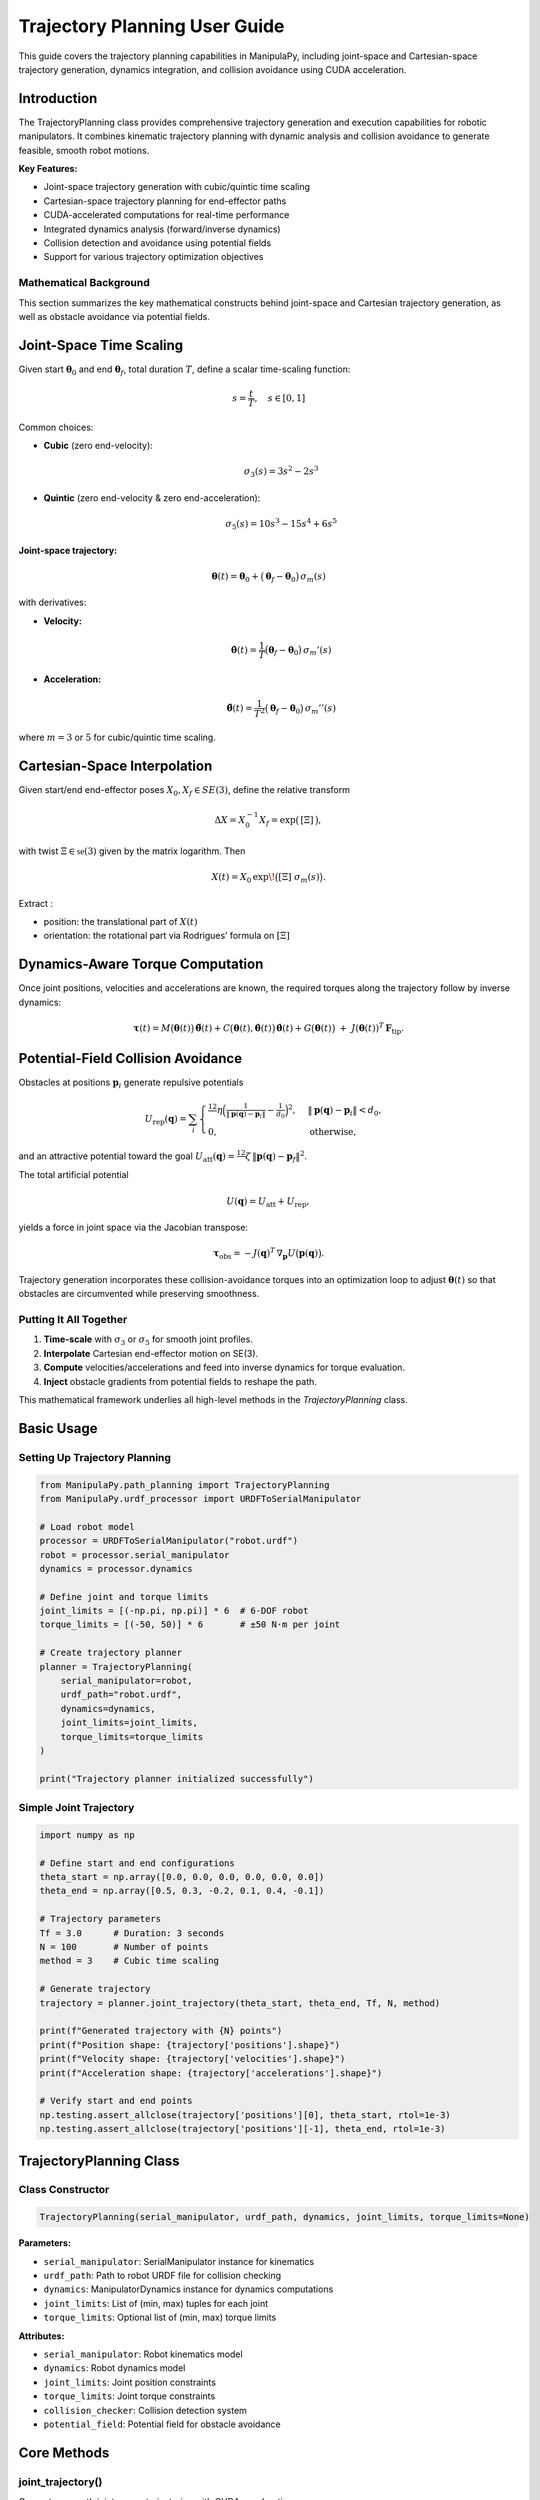 Trajectory Planning User Guide
===============================

This guide covers the trajectory planning capabilities in ManipulaPy, including joint-space and Cartesian-space trajectory generation, dynamics integration, and collision avoidance using CUDA acceleration.

Introduction
----------------

The TrajectoryPlanning class provides comprehensive trajectory generation and execution capabilities for robotic manipulators. It combines kinematic trajectory planning with dynamic analysis and collision avoidance to generate feasible, smooth robot motions.

**Key Features:**

- Joint-space trajectory generation with cubic/quintic time scaling
- Cartesian-space trajectory planning for end-effector paths
- CUDA-accelerated computations for real-time performance
- Integrated dynamics analysis (forward/inverse dynamics)
- Collision detection and avoidance using potential fields
- Support for various trajectory optimization objectives

Mathematical Background
~~~~~~~~~~~~~~~~~~~~~~~~~~

This section summarizes the key mathematical constructs behind joint-space and Cartesian trajectory generation, as well as obstacle avoidance via potential fields.

Joint-Space Time Scaling
-------------------------

Given start :math:`\boldsymbol\theta_{0}` and end :math:`\boldsymbol\theta_{f}`, total duration :math:`T`, define a scalar time-scaling function:

.. math::
   s = \frac{t}{T}, \quad s \in [0,1]

Common choices:

- **Cubic** (zero end-velocity):

  .. math::
     \sigma_{3}(s) = 3s^{2} - 2s^{3}

- **Quintic** (zero end-velocity & zero end-acceleration):

  .. math::
     \sigma_{5}(s) = 10s^{3} - 15s^{4} + 6s^{5}

**Joint-space trajectory:**

.. math::
   \boldsymbol\theta(t) = \boldsymbol\theta_{0} + \bigl(\boldsymbol\theta_{f} - \boldsymbol\theta_{0}\bigr)\,\sigma_{m}(s)

with derivatives:

- **Velocity:**

  .. math::
     \dot{\boldsymbol\theta}(t) = \frac{1}{T}\bigl(\boldsymbol\theta_{f}-\boldsymbol\theta_{0}\bigr)\,\sigma_{m}'(s)

- **Acceleration:**

  .. math::
     \ddot{\boldsymbol\theta}(t) = \frac{1}{T^{2}}\bigl(\boldsymbol\theta_{f}-\boldsymbol\theta_{0}\bigr)\,\sigma_{m}''(s)

where :math:`m=3` or :math:`5` for cubic/quintic time scaling.


Cartesian-Space Interpolation
--------------------------------

Given start/end end-effector poses :math:`X_{0},X_{f}\in SE(3)`, define the relative transform

.. math::

   \Delta X = X_{0}^{-1}X_{f}
   = \exp\bigl(\,[\Xi]\,\bigr),

with twist :math:`\Xi\in\mathfrak{se}(3)` given by the matrix logarithm.  Then

.. math::

   X(t)
     = X_{0}\,\exp\!\bigl([\Xi]\;\sigma_{m}(s)\bigr).

Extract :

- position:  the translational part of :math:`X(t)`  
- orientation:  the rotational part via Rodrigues’ formula on :math:`[\Xi]`  

Dynamics-Aware Torque Computation
---------------------------------

Once joint positions, velocities and accelerations are known, the required torques along the trajectory follow by inverse dynamics:

.. math::

   \boldsymbol\tau(t)
     = M\bigl(\boldsymbol\theta(t)\bigr)\,\ddot{\boldsymbol\theta}(t)
       + C\bigl(\boldsymbol\theta(t),\dot{\boldsymbol\theta}(t)\bigr)\,\dot{\boldsymbol\theta}(t)
       + G\bigl(\boldsymbol\theta(t)\bigr)
       \;+\; J(\boldsymbol\theta(t))^{T}\,\mathbf F_{\mathrm{tip}}.

Potential-Field Collision Avoidance
-----------------------------------

Obstacles at positions :math:`\mathbf p_{i}` generate repulsive potentials

.. math::

   U_{\mathrm{rep}}(\mathbf q)
     = \sum_{i}
       \begin{cases}
         \tfrac12\,\eta\Bigl(\tfrac{1}{\lVert \mathbf p(\mathbf q)-\mathbf p_{i}\rVert}
         - \tfrac{1}{d_{0}}\Bigr)^{2},
         & \lVert \mathbf p(\mathbf q)-\mathbf p_{i}\rVert < d_{0},\\
         0, & \text{otherwise},
       \end{cases}

and an attractive potential toward the goal :math:`U_{\mathrm{att}}(\mathbf q)
=\tfrac12\,\zeta\,\lVert \mathbf p(\mathbf q)-\mathbf p_{f}\rVert^{2}`.

The total artificial potential

.. math::

   U(\mathbf q) = U_{\mathrm{att}} + U_{\mathrm{rep}},

yields a force in joint space via the Jacobian transpose:

.. math::

   \boldsymbol\tau_{\mathrm{obs}}
     = -J(\mathbf q)^{T}\,\nabla_{\mathbf p}U\bigl(\mathbf p(\mathbf q)\bigr).

Trajectory generation incorporates these collision-avoidance torques into an optimization loop to adjust :math:`\boldsymbol\theta(t)` so that obstacles are circumvented while preserving smoothness.

Putting It All Together
~~~~~~~~~~~~~~~~~~~~~~~

1. **Time-scale** with :math:`\sigma_{3}` or :math:`\sigma_{5}` for smooth joint profiles.  

2. **Interpolate** Cartesian end-effector motion on SE(3).  

3. **Compute** velocities/accelerations and feed into inverse dynamics for torque evaluation.  

4. **Inject** obstacle gradients from potential fields to reshape the path.  

This mathematical framework underlies all high-level methods in the `TrajectoryPlanning` class.



Basic Usage
---------------

Setting Up Trajectory Planning
~~~~~~~~~~~~~~~~~~~~~~~~~~~~~~~~

.. code-block:: python

   from ManipulaPy.path_planning import TrajectoryPlanning
   from ManipulaPy.urdf_processor import URDFToSerialManipulator
   
   # Load robot model
   processor = URDFToSerialManipulator("robot.urdf")
   robot = processor.serial_manipulator
   dynamics = processor.dynamics
   
   # Define joint and torque limits
   joint_limits = [(-np.pi, np.pi)] * 6  # 6-DOF robot
   torque_limits = [(-50, 50)] * 6       # ±50 N⋅m per joint
   
   # Create trajectory planner
   planner = TrajectoryPlanning(
       serial_manipulator=robot,
       urdf_path="robot.urdf",
       dynamics=dynamics,
       joint_limits=joint_limits,
       torque_limits=torque_limits
   )
   
   print("Trajectory planner initialized successfully")

Simple Joint Trajectory
~~~~~~~~~~~~~~~~~~~~~~~~~~

.. code-block:: python

   import numpy as np
   
   # Define start and end configurations
   theta_start = np.array([0.0, 0.0, 0.0, 0.0, 0.0, 0.0])
   theta_end = np.array([0.5, 0.3, -0.2, 0.1, 0.4, -0.1])
   
   # Trajectory parameters
   Tf = 3.0      # Duration: 3 seconds
   N = 100       # Number of points
   method = 3    # Cubic time scaling
   
   # Generate trajectory
   trajectory = planner.joint_trajectory(theta_start, theta_end, Tf, N, method)
   
   print(f"Generated trajectory with {N} points")
   print(f"Position shape: {trajectory['positions'].shape}")
   print(f"Velocity shape: {trajectory['velocities'].shape}")
   print(f"Acceleration shape: {trajectory['accelerations'].shape}")
   
   # Verify start and end points
   np.testing.assert_allclose(trajectory['positions'][0], theta_start, rtol=1e-3)
   np.testing.assert_allclose(trajectory['positions'][-1], theta_end, rtol=1e-3)

TrajectoryPlanning Class
---------------------------

Class Constructor
~~~~~~~~~~~~~~~~~~~

.. code-block:: python

   TrajectoryPlanning(serial_manipulator, urdf_path, dynamics, joint_limits, torque_limits=None)

**Parameters:**

- ``serial_manipulator``: SerialManipulator instance for kinematics
- ``urdf_path``: Path to robot URDF file for collision checking
- ``dynamics``: ManipulatorDynamics instance for dynamics computations
- ``joint_limits``: List of (min, max) tuples for each joint
- ``torque_limits``: Optional list of (min, max) torque limits

**Attributes:**

- ``serial_manipulator``: Robot kinematics model
- ``dynamics``: Robot dynamics model
- ``joint_limits``: Joint position constraints
- ``torque_limits``: Joint torque constraints
- ``collision_checker``: Collision detection system
- ``potential_field``: Potential field for obstacle avoidance

Core Methods
----------------

joint_trajectory()
~~~~~~~~~~~~~~~~~~~~~

Generates smooth joint-space trajectories with CUDA acceleration:

.. code-block:: python

   def joint_trajectory_example():
       """Demonstrate joint trajectory generation options."""
       
       # Setup
       theta_start = np.zeros(6)
       theta_end = np.array([0.8, -0.5, 0.3, -0.2, 0.6, -0.4])
       
       # Method 1: Cubic time scaling (smooth velocity)
       traj_cubic = planner.joint_trajectory(
           theta_start, theta_end, Tf=2.0, N=50, method=3
       )
       
       # Method 2: Quintic time scaling (smooth acceleration)
       traj_quintic = planner.joint_trajectory(
           theta_start, theta_end, Tf=2.0, N=50, method=5
       )
       
       # Compare velocity profiles
       import matplotlib.pyplot as plt
       
       time_steps = np.linspace(0, 2.0, 50)
       
       plt.figure(figsize=(12, 4))
       
       plt.subplot(1, 2, 1)
       plt.plot(time_steps, traj_cubic['velocities'][:, 0], 'b-', label='Cubic')
       plt.plot(time_steps, traj_quintic['velocities'][:, 0], 'r-', label='Quintic')
       plt.title('Joint 1 Velocity')
       plt.xlabel('Time (s)')
       plt.ylabel('Velocity (rad/s)')
       plt.legend()
       plt.grid(True)
       
       plt.subplot(1, 2, 2)
       plt.plot(time_steps, traj_cubic['accelerations'][:, 0], 'b-', label='Cubic')
       plt.plot(time_steps, traj_quintic['accelerations'][:, 0], 'r-', label='Quintic')
       plt.title('Joint 1 Acceleration')
       plt.xlabel('Time (s)')
       plt.ylabel('Acceleration (rad/s²)')
       plt.legend()
       plt.grid(True)
       
       plt.tight_layout()
       plt.show()
       
       return traj_cubic, traj_quintic
   
   # Generate and compare trajectories
   cubic_traj, quintic_traj = joint_trajectory_example()

cartesian_trajectory()
~~~~~~~~~~~~~~~~~~~~~~~~~

Generates Cartesian-space trajectories for end-effector motion:

.. code-block:: python

   def cartesian_trajectory_example():
       """Demonstrate Cartesian trajectory generation."""
       
       # Define start and end poses
       X_start = np.eye(4)
       X_start[:3, 3] = [0.3, 0.2, 0.5]  # Start position
       
       X_end = np.eye(4) 
       X_end[:3, 3] = [0.5, -0.1, 0.4]   # End position
       # Add rotation (45° about Z-axis)
       angle = np.pi/4
       X_end[:3, :3] = np.array([
           [np.cos(angle), -np.sin(angle), 0],
           [np.sin(angle),  np.cos(angle), 0],
           [0,              0,             1]
       ])
       
       # Generate Cartesian trajectory
       cart_traj = planner.cartesian_trajectory(
           X_start, X_end, Tf=3.0, N=75, method=5
       )
       
       print("Cartesian trajectory generated:")
       print(f"- Positions: {cart_traj['positions'].shape}")
       print(f"- Velocities: {cart_traj['velocities'].shape}")
       print(f"- Accelerations: {cart_traj['accelerations'].shape}")
       print(f"- Orientations: {cart_traj['orientations'].shape}")
       
       # Visualize path
       positions = cart_traj['positions']
       
       plt.figure(figsize=(10, 8))
       
       # 3D path
       ax = plt.subplot(2, 2, 1, projection='3d')
       ax.plot(positions[:, 0], positions[:, 1], positions[:, 2], 'b-', linewidth=2)
       ax.scatter(positions[0, 0], positions[0, 1], positions[0, 2], 
                 c='green', s=100, label='Start')
       ax.scatter(positions[-1, 0], positions[-1, 1], positions[-1, 2], 
                 c='red', s=100, label='End')
       ax.set_xlabel('X (m)')
       ax.set_ylabel('Y (m)')
       ax.set_zlabel('Z (m)')
       ax.set_title('3D Path')
       ax.legend()
       
       # X-Y projection
       plt.subplot(2, 2, 2)
       plt.plot(positions[:, 0], positions[:, 1], 'b-', linewidth=2)
       plt.scatter(positions[0, 0], positions[0, 1], c='green', s=100)
       plt.scatter(positions[-1, 0], positions[-1, 1], c='red', s=100)
       plt.xlabel('X (m)')
       plt.ylabel('Y (m)')
       plt.title('X-Y Projection')
       plt.grid(True)
       plt.axis('equal')
       
       # Velocity profile
       time_steps = np.linspace(0, 3.0, 75)
       velocities = cart_traj['velocities']
       velocity_magnitude = np.linalg.norm(velocities, axis=1)
       
       plt.subplot(2, 2, 3)
       plt.plot(time_steps, velocity_magnitude, 'r-', linewidth=2)
       plt.xlabel('Time (s)')
       plt.ylabel('Speed (m/s)')
       plt.title('End-Effector Speed')
       plt.grid(True)
       
       # Acceleration profile
       accelerations = cart_traj['accelerations']
       acceleration_magnitude = np.linalg.norm(accelerations, axis=1)
       
       plt.subplot(2, 2, 4)
       plt.plot(time_steps, acceleration_magnitude, 'g-', linewidth=2)
       plt.xlabel('Time (s)')
       plt.ylabel('Acceleration (m/s²)')
       plt.title('End-Effector Acceleration')
       plt.grid(True)
       
       plt.tight_layout()
       plt.show()
       
       return cart_traj
   
   # Generate Cartesian trajectory
   cartesian_traj = cartesian_trajectory_example()

Dynamics Integration
-----------------------

inverse_dynamics_trajectory()
~~~~~~~~~~~~~~~~~~~~~~~~~~~~~~~

Computes required joint torques along a trajectory:

.. code-block:: python

   def dynamics_analysis_example():
       """Analyze dynamics along a trajectory."""
       
       # Generate joint trajectory
       theta_start = np.zeros(6)
       theta_end = np.array([0.5, 0.3, -0.2, 0.1, 0.4, -0.1])
       
       trajectory = planner.joint_trajectory(
           theta_start, theta_end, Tf=2.0, N=50, method=5
       )
       
       # Compute required torques
       torques = planner.inverse_dynamics_trajectory(
           trajectory['positions'],
           trajectory['velocities'], 
           trajectory['accelerations'],
           gravity_vector=[0, 0, -9.81],
           Ftip=[0, 0, 0, 0, 0, 0]  # No external forces
       )
       
       print(f"Torque trajectory shape: {torques.shape}")
       
       # Analyze torque requirements
       time_steps = np.linspace(0, 2.0, 50)
       
       plt.figure(figsize=(15, 10))
       
       # Plot joint torques
       for i in range(6):
           plt.subplot(2, 3, i+1)
           plt.plot(time_steps, torques[:, i], 'b-', linewidth=2)
           plt.axhline(y=planner.torque_limits[i][1], color='r', linestyle='--', 
                      label=f'Limit: ±{planner.torque_limits[i][1]} N⋅m')
           plt.axhline(y=planner.torque_limits[i][0], color='r', linestyle='--')
           plt.xlabel('Time (s)')
           plt.ylabel('Torque (N⋅m)')
           plt.title(f'Joint {i+1} Torque')
           plt.grid(True)
           plt.legend()
       
       plt.tight_layout()
       plt.show()
       
       # Check if torques exceed limits
       max_torques = np.max(np.abs(torques), axis=0)
       torque_limits_array = np.array([limit[1] for limit in planner.torque_limits])
       
       safety_factors = max_torques / torque_limits_array
       
       print("\nTorque Analysis:")
       for i, (max_torque, limit, safety) in enumerate(zip(max_torques, torque_limits_array, safety_factors)):
           status = "⚠️ EXCEEDED" if safety > 1.0 else "✓ OK"
           print(f"Joint {i+1}: Max {max_torque:.1f} N⋅m / Limit {limit:.1f} N⋅m ({safety:.1%}) {status}")
       
       return torques
   
   # Analyze dynamics
   trajectory_torques = dynamics_analysis_example()

forward_dynamics_trajectory()
~~~~~~~~~~~~~~~~~~~~~~~~~~~~~~~

Simulates robot motion given applied torques:

.. code-block:: python

   def forward_dynamics_simulation():
       """Simulate robot motion using forward dynamics."""
       
       # Initial conditions
       theta_initial = np.array([0.1, 0.2, -0.1, 0.0, 0.3, 0.0])
       theta_dot_initial = np.zeros(6)
       
       # Define control torques (simple step input)
       N_steps = 100
       dt = 0.01
       
       tau_matrix = np.zeros((N_steps, 6))
       tau_matrix[:, 0] = 5.0   # 5 N⋅m on joint 1
       tau_matrix[:, 2] = -3.0  # -3 N⋅m on joint 3
       
       # External forces (none)
       Ftip_matrix = np.zeros((N_steps, 6))
       
       # Simulate forward dynamics
       sim_result = planner.forward_dynamics_trajectory(
           thetalist=theta_initial,
           dthetalist=theta_dot_initial,
           taumat=tau_matrix,
           g=[0, 0, -9.81],
           Ftipmat=Ftip_matrix,
           dt=dt,
           intRes=1
       )
       
       print("Forward dynamics simulation completed:")
       print(f"- Position trajectory: {sim_result['positions'].shape}")
       print(f"- Velocity trajectory: {sim_result['velocities'].shape}")
       print(f"- Acceleration trajectory: {sim_result['accelerations'].shape}")
       
       # Plot results
       time_steps = np.arange(N_steps) * dt
       
       plt.figure(figsize=(15, 8))
       
       # Joint positions
       plt.subplot(2, 3, 1)
       for i in range(6):
           plt.plot(time_steps, np.degrees(sim_result['positions'][:, i]), 
                   label=f'Joint {i+1}')
       plt.xlabel('Time (s)')
       plt.ylabel('Position (degrees)')
       plt.title('Joint Positions')
       plt.legend()
       plt.grid(True)
       
       # Joint velocities  
       plt.subplot(2, 3, 2)
       for i in range(6):
           plt.plot(time_steps, sim_result['velocities'][:, i], 
                   label=f'Joint {i+1}')
       plt.xlabel('Time (s)')
       plt.ylabel('Velocity (rad/s)')
       plt.title('Joint Velocities')
       plt.legend()
       plt.grid(True)
       
       # Applied torques
       plt.subplot(2, 3, 3)
       for i in range(6):
           plt.plot(time_steps, tau_matrix[:, i], label=f'Joint {i+1}')
       plt.xlabel('Time (s)')
       plt.ylabel('Torque (N⋅m)')
       plt.title('Applied Torques')
       plt.legend()
       plt.grid(True)
       
       # End-effector trajectory
       ee_positions = []
       for pos in sim_result['positions']:
           T = planner.serial_manipulator.forward_kinematics(pos)
           ee_positions.append(T[:3, 3])
       ee_positions = np.array(ee_positions)
       
       ax = plt.subplot(2, 3, 4, projection='3d')
       ax.plot(ee_positions[:, 0], ee_positions[:, 1], ee_positions[:, 2], 'b-', linewidth=2)
       ax.set_xlabel('X (m)')
       ax.set_ylabel('Y (m)')
       ax.set_zlabel('Z (m)')
       ax.set_title('End-Effector Path')
       
       # Energy analysis
       kinetic_energies = []
       for i, (pos, vel) in enumerate(zip(sim_result['positions'], sim_result['velocities'])):
           M = planner.dynamics.mass_matrix(pos)
           kinetic_energy = 0.5 * vel.T @ M @ vel
           kinetic_energies.append(kinetic_energy)
       
       plt.subplot(2, 3, 5)
       plt.plot(time_steps, kinetic_energies, 'r-', linewidth=2)
       plt.xlabel('Time (s)')
       plt.ylabel('Kinetic Energy (J)')
       plt.title('System Kinetic Energy')
       plt.grid(True)
       
       # Phase plot (position vs velocity for joint 1)
       plt.subplot(2, 3, 6)
       plt.plot(np.degrees(sim_result['positions'][:, 0]), 
               sim_result['velocities'][:, 0], 'g-', linewidth=2)
       plt.xlabel('Joint 1 Position (degrees)')
       plt.ylabel('Joint 1 Velocity (rad/s)')
       plt.title('Phase Plot (Joint 1)')
       plt.grid(True)
       
       plt.tight_layout()
       plt.show()
       
       return sim_result
   
   # Run forward dynamics simulation
   simulation_result = forward_dynamics_simulation()

Trajectory Visualization
---------------------------

plot_trajectory()
~~~~~~~~~~~~~~~~~~~~

Static plotting of trajectory data:

.. code-block:: python

   def trajectory_visualization_example():
       """Comprehensive trajectory visualization."""
       
       # Generate sample trajectory
       theta_start = np.array([0.0, 0.5, -0.3, 0.0, 0.2, 0.0])
       theta_end = np.array([0.8, -0.2, 0.4, -0.5, 0.6, -0.3])
       
       trajectory = planner.joint_trajectory(
           theta_start, theta_end, Tf=3.0, N=100, method=5
       )
       
       # Use built-in plotting method
       TrajectoryPlanning.plot_trajectory(
           trajectory, 
           Tf=3.0, 
           title="6-DOF Robot Joint Trajectory",
           labels=[f"Joint {i+1}" for i in range(6)]
       )
       
       return trajectory
   
   # Visualize trajectory
   sample_trajectory = trajectory_visualization_example()

plot_cartesian_trajectory()
~~~~~~~~~~~~~~~~~~~~~~~~~~~~~~

Visualization for Cartesian trajectories:

.. code-block:: python

   def cartesian_visualization_example():
       """Visualize Cartesian trajectory."""
       
       # Generate Cartesian trajectory
       X_start = np.eye(4)
       X_start[:3, 3] = [0.4, 0.3, 0.5]
       
       X_end = np.eye(4)
       X_end[:3, 3] = [0.6, -0.2, 0.3]
       
       cart_traj = planner.cartesian_trajectory(
           X_start, X_end, Tf=2.5, N=80, method=3
       )
       
       # Use built-in Cartesian plotting
       planner.plot_cartesian_trajectory(
           cart_traj,
           Tf=2.5,
           title="End-Effector Cartesian Trajectory"
       )
       
       return cart_traj
   
   # Visualize Cartesian trajectory
   cartesian_viz = cartesian_visualization_example()

Advanced Features
---------------------

Collision Avoidance
~~~~~~~~~~~~~~~~~~~~~~

The trajectory planner includes collision detection and avoidance:

.. code-block:: python

   def collision_avoidance_example():
       """Demonstrate collision avoidance in trajectory planning."""
       
       # Generate trajectory that might have collisions
       theta_start = np.array([0.0, 0.0, 0.0, 0.0, 0.0, 0.0])
       theta_end = np.array([np.pi/2, np.pi/3, -np.pi/4, 0.0, np.pi/6, 0.0])
       
       trajectory = planner.joint_trajectory(
           theta_start, theta_end, Tf=3.0, N=150, method=5
       )
       
       print("Trajectory generated with collision avoidance:")
       print(f"- Points: {trajectory['positions'].shape[0]}")
       print(f"- Collision checks: Integrated via potential fields")
       
       # The trajectory planner automatically applies potential field
       # modifications to avoid collisions during generation
       
       # Analyze trajectory smoothness
       positions = trajectory['positions']
       velocities = trajectory['velocities']
       accelerations = trajectory['accelerations']
       
       # Compute smoothness metrics
       velocity_changes = np.diff(velocities, axis=0)
       acceleration_changes = np.diff(accelerations, axis=0)
       
       smoothness_metric = np.mean(np.linalg.norm(acceleration_changes, axis=1))
       print(f"- Trajectory smoothness metric: {smoothness_metric:.6f}")
       
       return trajectory
   
   # Generate collision-aware trajectory
   safe_trajectory = collision_avoidance_example()

Multi-Point Trajectories
~~~~~~~~~~~~~~~~~~~~~~~~~~

Creating trajectories through multiple waypoints:

.. code-block:: python

   def multi_waypoint_trajectory():
       """Generate trajectory through multiple waypoints."""
       
       # Define waypoints
       waypoints = [
           np.array([0.0, 0.0, 0.0, 0.0, 0.0, 0.0]),           # Start
           np.array([0.3, 0.5, -0.2, 0.1, 0.3, -0.1]),         # Waypoint 1
           np.array([0.6, -0.3, 0.4, -0.2, 0.6, 0.2]),         # Waypoint 2
           np.array([0.8, 0.2, -0.1, 0.3, -0.2, -0.3])         # End
       ]
       
       # Generate trajectory segments
       segment_duration = 2.0
       points_per_segment = 50
       
       full_trajectory = {
           'positions': [],
           'velocities': [],
           'accelerations': []
       }
       
       for i in range(len(waypoints) - 1):
           segment = planner.joint_trajectory(
               waypoints[i], waypoints[i+1], 
               Tf=segment_duration, N=points_per_segment, method=5
           )
           
           # Append to full trajectory (avoid duplicate points)
           if i == 0:
               full_trajectory['positions'].extend(segment['positions'])
               full_trajectory['velocities'].extend(segment['velocities'])
               full_trajectory['accelerations'].extend(segment['accelerations'])
           else:
               # Skip first point to avoid duplication
               full_trajectory['positions'].extend(segment['positions'][1:])
               full_trajectory['velocities'].extend(segment['velocities'][1:])
               full_trajectory['accelerations'].extend(segment['accelerations'][1:])
       
       # Convert to numpy arrays
       for key in full_trajectory:
           full_trajectory[key] = np.array(full_trajectory[key])
       
       total_time = segment_duration * (len(waypoints) - 1)
       total_points = full_trajectory['positions'].shape[0]
       
       print(f"Multi-waypoint trajectory generated:")
       print(f"- Waypoints: {len(waypoints)}")
       print(f"- Total duration: {total_time} seconds")
       print(f"- Total points: {total_points}")
       
       # Plot the full trajectory
       time_steps = np.linspace(0, total_time, total_points)
       
       plt.figure(figsize=(15, 5))
       
       # Joint positions
       plt.subplot(1, 3, 1)
       for i in range(6):
           plt.plot(time_steps, np.degrees(full_trajectory['positions'][:, i]), 
                   label=f'Joint {i+1}')
       plt.xlabel('Time (s)')
       plt.ylabel('Position (degrees)')
       plt.title('Multi-Waypoint Joint Positions')
       plt.legend()
       plt.grid(True)
       
       # Mark waypoints
       waypoint_times = [i * segment_duration for i in range(len(waypoints))]
       for wpt_time in waypoint_times:
           plt.axvline(x=wpt_time, color='red', linestyle='--', alpha=0.7)
       
       # Joint velocities
       plt.subplot(1, 3, 2)
       for i in range(6):
           plt.plot(time_steps, full_trajectory['velocities'][:, i], 
                   label=f'Joint {i+1}')
       plt.xlabel('Time (s)')
       plt.ylabel('Velocity (rad/s)')
       plt.title('Joint Velocities')
       plt.legend()
       plt.grid(True)
       
       # End-effector path
       ee_positions = []
       for pos in full_trajectory['positions']:
           T = planner.serial_manipulator.forward_kinematics(pos)
           ee_positions.append(T[:3, 3])
       ee_positions = np.array(ee_positions)
       
       ax = plt.subplot(1, 3, 3, projection='3d')
       ax.plot(ee_positions[:, 0], ee_positions[:, 1], ee_positions[:, 2], 
              'b-', linewidth=2, label='Path')
       
       # Mark waypoint positions
       for i, waypoint in enumerate(waypoints):
           T = planner.serial_manipulator.forward_kinematics(waypoint)
           pos = T[:3, 3]
           ax.scatter(pos[0], pos[1], pos[2], c='red', s=100, 
                     label=f'Waypoint {i+1}' if i == 0 else "")
       
       ax.set_xlabel('X (m)')
       ax.set_ylabel('Y (m)')
       ax.set_zlabel('Z (m)')
       ax.set_title('End-Effector Path')
       ax.legend()
       
       plt.tight_layout()
       plt.show()
       
       return full_trajectory, waypoints
   
   # Generate multi-waypoint trajectory
   multi_traj, waypoints = multi_waypoint_trajectory()

Performance Optimization
---------------------------

CUDA Acceleration
~~~~~~~~~~~~~~~~~~~

The trajectory planner uses CUDA for high-performance computations:

.. code-block:: python

   def performance_comparison():
       """Compare CPU vs CUDA performance for trajectory generation."""
       
       import time
       
       # Large trajectory for performance testing
       theta_start = np.zeros(6)
       theta_end = np.array([1.0, -0.8, 0.6, -0.4, 1.2, -0.6])
       
       N_large = 1000  # Many points for performance test
       Tf = 5.0
       
       print("Performance Comparison: CPU vs CUDA")
       print("=" * 40)
       
       # Time the trajectory generation
       start_time = time.time()
       
       trajectory_cuda = planner.joint_trajectory(
           theta_start, theta_end, Tf, N_large, method=5
       )
       
       cuda_time = time.time() - start_time
       
       print(f"CUDA trajectory generation:")
       print(f"- Points: {N_large}")
       print(f"- Time: {cuda_time:.3f} seconds")
       print(f"- Rate: {N_large/cuda_time:.1f} points/second")
       
       # Memory usage estimation
       memory_per_point = 6 * 4 * 3  # 6 joints * 4 bytes * 3 arrays (pos, vel, acc)
       total_memory = N_large * memory_per_point / 1024 / 1024  # MB
       
       print(f"- Memory usage: ~{total_memory:.1f} MB")
       
       # Test dynamics integration performance
       start_time = time.time()
       
       torques = planner.inverse_dynamics_trajectory(
           trajectory_cuda['positions'],
           trajectory_cuda['velocities'],
           trajectory_cuda['accelerations']
       )
       
       dynamics_time = time.time() - start_time
       
       print(f"\nDynamics computation:")
       print(f"- Time: {dynamics_time:.3f} seconds")
       print(f"- Rate: {N_large/dynamics_time:.1f} points/second")
       
       return trajectory_cuda, cuda_time, dynamics_time
   
   # Run performance comparison
   perf_traj, traj_time, dyn_time = performance_comparison()

Batch Processing
~~~~~~~~~~~~~~~~~~~

Processing multiple trajectories efficiently:

.. code-block:: python

   def batch_trajectory_processing():
       """Process multiple trajectories in batch for efficiency."""
       
       # Generate multiple start/end configurations
       n_trajectories = 10
       
       start_configs = []
       end_configs = []
       
       for i in range(n_trajectories):
           start = np.random.uniform(-0.5, 0.5, 6)
           end = np.random.uniform(-0.8, 0.8, 6)
           start_configs.append(start)
           end_configs.append(end)
       
       print(f"Batch processing {n_trajectories} trajectories:")
       
       # Process all trajectories
       trajectories = []
       torque_profiles = []
       
       start_time = time.time()
       
       for i, (start, end) in enumerate(zip(start_configs, end_configs)):
           # Generate trajectory
           traj = planner.joint_trajectory(start, end, Tf=2.0, N=50, method=5)
           
           # Compute dynamics
           torques = planner.inverse_dynamics_trajectory(
               traj['positions'], traj['velocities'], traj['accelerations']
           )
           
           trajectories.append(traj)
           torque_profiles.append(torques)
           
           if (i + 1) % 5 == 0:
               print(f"  Processed {i + 1}/{n_trajectories} trajectories")
       
       total_time = time.time() - start_time
       
       print(f"Batch processing completed:")
       print(f"- Total time: {total_time:.3f} seconds")
       print(f"- Average per trajectory: {total_time/n_trajectories:.3f} seconds")
       
       # Analyze batch results
       max_torques = []
       for torques in torque_profiles:
           max_torque = np.max(np.abs(torques))
           max_torques.append(max_torque)
       
       print(f"\nBatch analysis:")
       print(f"- Average max torque: {np.mean(max_torques):.2f} N⋅m")
       print(f"- Max torque range: {np.min(max_torques):.2f} - {np.max(max_torques):.2f} N⋅m")
       
       return trajectories, torque_profiles
   
   # Run batch processing
   batch_trajs, batch_torques = batch_trajectory_processing()

Real-Time Applications
-------------------------

High-Frequency Control Simulation
---------------------------------

.. important:: Real-time semantics

   In ManipulaPy, *real-time* refers to **soft real-time (best-effort)** loops:
   a fixed-rate cycle (e.g., 100–1000 Hz) driven by a monotonic clock where the
   *average* period is met and small jitter/missed deadlines are acceptable.
   Python does **not** provide hard real-time guarantees. For **hard real-time**
   (deterministic deadlines), implement the inner loop on RT hardware/OS and
   use ManipulaPy for trajectory generation, validation, and supervision.

Control Loop Simulation at Industrial Rates
~~~~~~~~~~~~~~~~~~~~~~~~~~~~~~~~~~~~~~~~~~~

This section demonstrates trajectory-following **simulation** at typical industrial control frequencies (100–1000 Hz). While Python cannot guarantee hard real-time, these examples show how to design trajectories suitable for deployment on dedicated RT controllers.

Control Frequency Considerations
^^^^^^^^^^^^^^^^^^^^^^^^^^^^^^^^

**Soft Real-Time Simulation (Python):**

- Simulated control loops at 100–1000 Hz.
- Suitable for algorithm validation and controller tuning.
- No timing guarantees — for development only.

**Hard Real-Time Implementation (Target Hardware):**

- Requires a real-time OS (e.g., PREEMPT_RT Linux, Xenomai, VxWorks) or MCU/PLC.
- Deterministic timing guarantees.
- Use ManipulaPy for offline trajectory design and export to the RT stack.

Trajectory Execution Simulation (100 Hz)
~~~~~~~~~~~~~~~~~~~~~~~~~~~~~~~~~~~~~~~~~

The example below simulates a **100 Hz** control loop for trajectory tracking. It also includes optional soft RT scheduling to align each iteration with the 10 ms period and report deadline misses.

.. code-block:: python

   import time
   import numpy as np
   import matplotlib.pyplot as plt

   def simulate_high_frequency_control(enforce_timing: bool = True):
       """
       Simulate high-frequency trajectory following control (100 Hz).

       Notes:
       - This is a simulation, not hard real-time.
       - Assumes 'planner' is already constructed (robot, dynamics, limits).
       """

       # Generate reference trajectory offline
       theta_start = np.array([0.1, 0.2, -0.1, 0.0, 0.3, 0.0])
       theta_end   = np.array([0.8, -0.3,  0.5, -0.2, 0.6, -0.4])

       ref_trajectory = planner.joint_trajectory(
           theta_start, theta_end, Tf=4.0, N=400, method=5  # 100 Hz (dt = 0.01 s)
       )

       # Control loop target
       dt = 0.01  # 100 Hz
       n_steps = ref_trajectory["positions"].shape[0]

       # Simple PD + feedforward gains
       Kp = np.diag([100, 80, 60, 40, 30, 20])
       Kd = np.diag([10,  8,  6,  4,  3,  2])

       # State
       current_pos = theta_start.copy()
       current_vel = np.zeros(6)

       # Logs
       actual_positions  = []
       actual_velocities = []
       control_torques   = []
       tracking_errors   = []
       loop_durations    = []
       deadline_misses   = 0

       if enforce_timing:
           next_deadline = time.perf_counter() + dt

       print("Simulating control at 100 Hz (soft real-time best-effort).")

       for i in range(n_steps):
           loop_start = time.perf_counter()

           # Reference at index i
           ref_pos = ref_trajectory["positions"][i]
           ref_vel = ref_trajectory["velocities"][i]
           ref_acc = ref_trajectory["accelerations"][i]

           # PD + feedforward inverse dynamics
           pos_error = ref_pos - current_pos
           vel_error = ref_vel - current_vel
           tau_pd    = Kp @ pos_error + Kd @ vel_error

           tau_ff = planner.dynamics.inverse_dynamics(
               ref_pos, ref_vel, ref_acc, [0, 0, -9.81], np.zeros(6)
           )

           tau_total = tau_pd + tau_ff

           # Torque limits
           for j in range(6):
               lo, hi = planner.torque_limits[j]
               tau_total[j] = np.clip(tau_total[j], lo, hi)

           # Forward dynamics + Euler integrate
           acc = planner.dynamics.forward_dynamics(
               current_pos, current_vel, tau_total, [0, 0, -9.81], np.zeros(6)
           )
           current_vel += acc * dt
           current_pos += current_vel * dt

           # Joint limits
           for j in range(6):
               lo, hi = planner.joint_limits[j]
               if current_pos[j] < lo:
                   current_pos[j] = lo
                   current_vel[j] = 0.0
               elif current_pos[j] > hi:
                   current_pos[j] = hi
                   current_vel[j] = 0.0

           # Log
           actual_positions.append(current_pos.copy())
           actual_velocities.append(current_vel.copy())
           control_torques.append(tau_total.copy())
           tracking_errors.append(np.linalg.norm(pos_error))

           # Best-effort scheduling to hit 10 ms period
           now = time.perf_counter()
           loop_durations.append(now - loop_start)

           if enforce_timing:
               sleep_s = next_deadline - now
               if sleep_s > 0:
                   time.sleep(sleep_s)
               else:
                   deadline_misses += 1
               next_deadline += dt

       # Arrays
       actual_positions  = np.array(actual_positions)
       actual_velocities = np.array(actual_velocities)
       control_torques   = np.array(control_torques)
       tracking_errors   = np.array(tracking_errors)
       loop_durations    = np.array(loop_durations)
       time_steps        = np.arange(n_steps) * dt

       # Summary
       jitter_ms = (loop_durations - dt) * 1e3
       print("Simulation complete:")
       print(f"- Duration: {time_steps[-1]:.2f} s")
       print(f"- Final tracking error: {tracking_errors[-1]:.4f} rad")
       print(f"- RMS tracking error: {np.sqrt(np.mean(tracking_errors**2)):.4f} rad")
       print(f"- Mean loop: {loop_durations.mean()*1e3:.2f} ms (target {dt*1e3:.2f} ms)")
       print(f"- Jitter RMS: {jitter_ms.std():.2f} ms")
       if enforce_timing:
           print(f"- Deadline misses: {deadline_misses}")

       # (Optional) Plotting omitted for brevity...
       return {
           "reference": ref_trajectory,
           "actual_positions": actual_positions,
           "actual_velocities": actual_velocities,
           "control_torques": control_torques,
           "tracking_errors": tracking_errors,
           "loop_durations": loop_durations,
           "deadline_misses": deadline_misses if enforce_timing else None,
       }

   # Example run
   results = simulate_high_frequency_control(enforce_timing=True)

Real-Time Implementation Guidelines
~~~~~~~~~~~~~~~~~~~~~~~~~~~~~~~~~~~

**For actual hard real-time control on hardware:**

1. **Trajectory pre-computation**

   .. code-block:: python

      # Use ManipulaPy offline to generate trajectories
      trajectory = planner.joint_trajectory(start, goal, Tf, N, method)

      # Export for the RT system
      np.save("trajectory_positions.npy",      trajectory["positions"])
      np.save("trajectory_velocities.npy",     trajectory["velocities"])
      np.save("trajectory_accelerations.npy",  trajectory["accelerations"])

2. **Real-time system integration**

   - Load precomputed trajectories on the RT controller.
   - Implement the inner loop in C/C++ or an RT-capable environment.
   - Use deterministic fieldbuses (e.g., EtherCAT) or RT IPC for setpoints.

3. **Typical timing requirements**

   .. list-table::
      :header-rows: 1
      :widths: 22 16 20 42

      * - Application
        - Frequency
        - Timing Type
        - Hardware Requirements
      * - Position Control
        - 100–200 Hz
        - Soft RT
        - Industrial PC + RT kernel
      * - Force/Impedance Control
        - 1000+ Hz
        - Hard RT
        - Dedicated RT controller / MCU / FPGA
      * - Vision Servoing
        - 60–120 Hz
        - Soft RT
        - Vision PC + RT bridge
      * - Safety/Interlocks
        - 1000+ Hz
        - Hard RT
        - Safety-rated hardware

Performance Validation
~~~~~~~~~~~~~~~~~~~~~~

The simulation helps validate:

- **Control stability** at target loop rates.
- **Trajectory smoothness** for different time-scaling methods.
- **Computational margins** prior to RT deployment.
- **Tracking accuracy** under realistic timing constraints.

Integration with Real-Time Systems
~~~~~~~~~~~~~~~~~~~~~~~~~~~~~~~~~~

**Common RT platforms:**

- **ROS 2 on RT kernel** — soft real-time.
- **PREEMPT_RT / Xenomai / VxWorks** — hard real-time capable.
- **Industrial controllers / PLCs / MCUs / FPGAs** — deterministic low-latency loops.

**Example workflow:**

.. code-block:: python

   # 1) Design & validate offline (ManipulaPy)
   traj = planner.joint_trajectory(...)

   # 2) Validate via simulation
   sim_out = simulate_high_frequency_control(enforce_timing=True)

   # 3) Export for RT deployment
   export_for_realtime_system(traj, target_platform="ros2_rt")

   # 4) Deploy to hardware with RT guarantees (C/C++ loop + deterministic comms)

Terminology Clarification
~~~~~~~~~~~~~~~~~~~~~~~~~

- **Simulation**: What the Python examples do (no timing guarantees).

- **Soft Real-Time**: Best-effort timing; occasional jitter/misses permissible.

- **Hard Real-Time**: Guaranteed deadlines; requires RT OS/hardware.

- **Real-Time (generic)**: Use “soft” or “hard” explicitly to avoid ambiguity.

Practical Applications
-------------------------

Pick and Place Operation
~~~~~~~~~~~~~~~~~~~~~~~~~~~

Complete pick-and-place trajectory planning:

.. code-block:: python

   def pick_and_place_trajectory():
       """Generate trajectory for pick-and-place operation."""
       
       # Define task waypoints
       home_joints = np.array([0.0, 0.0, 0.0, 0.0, 0.0, 0.0])
       
       # Approach position (above object)
       approach_pos = np.array([0.3, 0.2, 0.4])
       approach_joints = planner.serial_manipulator.iterative_inverse_kinematics(
           np.array([[1, 0, 0, approach_pos[0]],
                     [0, 1, 0, approach_pos[1]],
                     [0, 0, 1, approach_pos[2]],
                     [0, 0, 0, 1]]),
           home_joints
       )[0]
       
       # Pick position (at object)
       pick_pos = approach_pos - np.array([0, 0, 0.1])
       pick_joints = planner.serial_manipulator.iterative_inverse_kinematics(
           np.array([[1, 0, 0, pick_pos[0]],
                     [0, 1, 0, pick_pos[1]],
                     [0, 0, 1, pick_pos[2]],
                     [0, 0, 0, 1]]),
           approach_joints
       )[0]
       
       # Place position
       place_pos = np.array([0.5, -0.1, 0.3])
       place_joints = planner.serial_manipulator.iterative_inverse_kinematics(
           np.array([[1, 0, 0, place_pos[0]],
                     [0, 1, 0, place_pos[1]],
                     [0, 0, 1, place_pos[2]],
                     [0, 0, 0, 1]]),
           pick_joints
       )[0]
       
       # Define trajectory segments
       segments = [
           ("Move to approach", home_joints, approach_joints, 2.0),
           ("Approach object", approach_joints, pick_joints, 1.0),
           ("Pick up", pick_joints, approach_joints, 1.0),  # Lift
           ("Move to place", approach_joints, place_joints, 3.0),
           ("Place object", place_joints, pick_joints, 1.0),  # Lower
           ("Return home", pick_joints, home_joints, 2.0)
       ]
       
       # Generate complete trajectory
       complete_trajectory = {
           'positions': [],
           'velocities': [],
           'accelerations': [],
           'segments': []
       }
       
       print("Generating pick-and-place trajectory:")
       
       for i, (name, start, end, duration) in enumerate(segments):
           print(f"  {i+1}. {name} ({duration}s)")
           
           # Generate segment
           segment = planner.joint_trajectory(
               start, end, Tf=duration, N=int(duration*50), method=5  # 50 Hz
           )
           
           # Add to complete trajectory
           if i == 0:
               complete_trajectory['positions'].extend(segment['positions'])
               complete_trajectory['velocities'].extend(segment['velocities'])
               complete_trajectory['accelerations'].extend(segment['accelerations'])
           else:
               # Skip first point to avoid duplication
               complete_trajectory['positions'].extend(segment['positions'][1:])
               complete_trajectory['velocities'].extend(segment['velocities'][1:])
               complete_trajectory['accelerations'].extend(segment['accelerations'][1:])
           
           complete_trajectory['segments'].append({
               'name': name,
               'start_index': len(complete_trajectory['positions']) - len(segment['positions']),
               'end_index': len(complete_trajectory['positions']) - 1,
               'duration': duration
           })
       
       # Convert to arrays
       for key in ['positions', 'velocities', 'accelerations']:
           complete_trajectory[key] = np.array(complete_trajectory[key])
       
       total_duration = sum(seg[3] for seg in segments)
       total_points = complete_trajectory['positions'].shape[0]
       
       print(f"\nTrajectory generated:")
       print(f"- Total duration: {total_duration} seconds")
       print(f"- Total points: {total_points}")
       
       # Compute dynamics for entire trajectory
       torques = planner.inverse_dynamics_trajectory(
           complete_trajectory['positions'],
           complete_trajectory['velocities'],
           complete_trajectory['accelerations']
       )
       
       # Visualize complete operation
       time_steps = np.linspace(0, total_duration, total_points)
       
       plt.figure(figsize=(15, 10))
       
       # Joint trajectories with segment markers
       plt.subplot(2, 2, 1)
       for i in range(6):
           plt.plot(time_steps, np.degrees(complete_trajectory['positions'][:, i]), 
                   label=f'Joint {i+1}')
       
       # Mark segment boundaries
       current_time = 0
       for segment in segments:
           current_time += segment[3]
           plt.axvline(x=current_time, color='red', linestyle='--', alpha=0.5)
       
       plt.xlabel('Time (s)')
       plt.ylabel('Position (degrees)')
       plt.title('Pick-and-Place Joint Trajectories')
       plt.legend()
       plt.grid(True)
       
       # End-effector path
       ee_positions = []
       for pos in complete_trajectory['positions']:
           T = planner.serial_manipulator.forward_kinematics(pos)
           ee_positions.append(T[:3, 3])
       ee_positions = np.array(ee_positions)
       
       ax = plt.subplot(2, 2, 2, projection='3d')
       ax.plot(ee_positions[:, 0], ee_positions[:, 1], ee_positions[:, 2], 
              'b-', linewidth=2, label='End-effector path')
       
       # Mark key positions
       key_positions = [approach_pos, pick_pos, place_pos]
       key_labels = ['Approach', 'Pick', 'Place']
       colors = ['green', 'red', 'blue']
       
       for pos, label, color in zip(key_positions, key_labels, colors):
           ax.scatter(pos[0], pos[1], pos[2], c=color, s=100, label=label)
       
       ax.set_xlabel('X (m)')
       ax.set_ylabel('Y (m)')
       ax.set_zlabel('Z (m)')
       ax.set_title('End-Effector Path')
       ax.legend()
       
       # Torque requirements
       plt.subplot(2, 2, 3)
       for i in range(6):
           plt.plot(time_steps, torques[:, i], label=f'Joint {i+1}')
       
       # Mark segment boundaries
       current_time = 0
       for segment in segments:
           current_time += segment[3]
           plt.axvline(x=current_time, color='red', linestyle='--', alpha=0.5)
       
       plt.xlabel('Time (s)')
       plt.ylabel('Torque (N⋅m)')
       plt.title('Required Torques')
       plt.legend()
       plt.grid(True)
       
       # Velocity profile
       plt.subplot(2, 2, 4)
       velocity_magnitude = np.linalg.norm(complete_trajectory['velocities'], axis=1)
       plt.plot(time_steps, velocity_magnitude, 'g-', linewidth=2)
       
       # Mark segment boundaries  
       current_time = 0
       for i, segment in enumerate(segments):
           current_time += segment[3]
           plt.axvline(x=current_time, color='red', linestyle='--', alpha=0.5)
           if i < len(segments) - 1:
               plt.text(current_time - segment[3]/2, plt.ylim()[1]*0.8, 
                       segment[0], rotation=90, ha='center', fontsize=8)
       
       plt.xlabel('Time (s)')
       plt.ylabel('Joint Velocity Magnitude (rad/s)')
       plt.title('Velocity Profile')
       plt.grid(True)
       
       plt.tight_layout()
       plt.show()
       
       return complete_trajectory, torques
   
   # Generate pick-and-place trajectory
   pick_place_traj, pick_place_torques = pick_and_place_trajectory()

Best Practices
-----------------

Trajectory Design Guidelines
~~~~~~~~~~~~~~~~~~~~~~~~~~~~~~~~

.. code-block:: python

   def trajectory_design_guidelines():
       """Best practices for trajectory design."""
       
       guidelines = {
           "Time Scaling": {
               "description": "Choose appropriate time scaling method",
               "recommendations": [
                   "Use cubic (method=3) for smooth velocity profiles",
                   "Use quintic (method=5) for smooth acceleration profiles", 
                   "Quintic is preferred for high-speed operations",
                   "Consider jerk constraints for smooth robot motion"
               ]
           },
           
           "Duration Selection": {
               "description": "Set appropriate trajectory duration",
               "recommendations": [
                   "Longer durations reduce peak velocities and accelerations",
                   "Consider robot dynamics limits when setting duration",
                   "Balance between speed and smoothness requirements",
                   "Account for payload and operational constraints"
               ]
           },
           
           "Sampling Rate": {
               "description": "Choose appropriate number of trajectory points",
               "recommendations": [
                   "Use 50-100 Hz for typical robot control",
                   "Higher rates for high-speed or precision operations",
                   "Consider computational resources for real-time execution",
                   "Ensure sufficient resolution for smooth motion"
               ]
           },
           
           "Joint Limits": {
               "description": "Respect robot physical constraints",
               "recommendations": [
                   "Always check joint position limits",
                   "Consider velocity and acceleration limits",
                   "Include safety margins in limit checking",
                   "Use inverse kinematics to verify reachability"
               ]
           },
           
           "Dynamics Considerations": {
               "description": "Account for robot dynamics",
               "recommendations": [
                   "Verify torque requirements don't exceed limits", 
                   "Consider payload effects on dynamics",
                   "Account for gravity compensation needs",
                   "Plan for energy-efficient trajectories"
               ]
           }
       }
       
       print("Trajectory Design Best Practices")
       print("=" * 50)
       
       for category, info in guidelines.items():
           print(f"\n{category}:")
           print(f"  {info['description']}")
           for rec in info['recommendations']:
               print(f"  • {rec}")
       
       return guidelines
   
   # Display guidelines
   design_guidelines = trajectory_design_guidelines()

Error Handling and Debugging
~~~~~~~~~~~~~~~~~~~~~~~~~~~~~~~~

.. code-block:: python

   def trajectory_debugging_tools():
       """Tools for debugging trajectory planning issues."""
       
       def validate_trajectory(trajectory):
           """Validate trajectory properties."""
           
           print("Trajectory Validation:")
           print("-" * 25)
           
           positions = trajectory['positions']
           velocities = trajectory['velocities']
           accelerations = trajectory['accelerations']
           
           # Check shapes
           assert positions.shape[0] == velocities.shape[0] == accelerations.shape[0]
           print(f"✓ Consistent trajectory length: {positions.shape[0]} points")
           
           # Check for NaN or infinite values
           if np.any(~np.isfinite(positions)):
               print("❌ Invalid positions detected")
               return False
           print("✓ All positions are finite")
           
           if np.any(~np.isfinite(velocities)):
               print("❌ Invalid velocities detected")
               return False
           print("✓ All velocities are finite")
           
           if np.any(~np.isfinite(accelerations)):
               print("❌ Invalid accelerations detected")
               return False
           print("✓ All accelerations are finite")
           
           # Check boundary conditions
           start_vel = np.linalg.norm(velocities[0])
           end_vel = np.linalg.norm(velocities[-1])
           
           if start_vel > 1e-3:
               print(f"⚠️ Non-zero start velocity: {start_vel:.6f}")
           else:
               print("✓ Zero start velocity")
           
           if end_vel > 1e-3:
               print(f"⚠️ Non-zero end velocity: {end_vel:.6f}")
           else:
               print("✓ Zero end velocity")
           
           # Check smoothness
           vel_changes = np.diff(velocities, axis=0)
           max_vel_change = np.max(np.linalg.norm(vel_changes, axis=1))
           print(f"✓ Max velocity change: {max_vel_change:.6f} rad/s")
           
           return True
       
       def check_dynamics_feasibility(trajectory, planner):
           """Check if trajectory is dynamically feasible."""
           
           print("\nDynamics Feasibility Check:")
           print("-" * 30)
           
           try:
               torques = planner.inverse_dynamics_trajectory(
                   trajectory['positions'],
                   trajectory['velocities'],
                   trajectory['accelerations']
               )
               
               # Check torque limits
               max_torques = np.max(np.abs(torques), axis=0)
               torque_limits = np.array([limit[1] for limit in planner.torque_limits])
               
               violations = max_torques > torque_limits
               
               if np.any(violations):
                   print("❌ Torque limit violations detected:")
                   for i, violation in enumerate(violations):
                       if violation:
                           print(f"   Joint {i+1}: {max_torques[i]:.1f} > {torque_limits[i]:.1f} N⋅m")
                   return False
               else:
                   print("✓ All torques within limits")
                   max_usage = np.max(max_torques / torque_limits)
                   print(f"✓ Max torque usage: {max_usage:.1%}")
                   return True
                   
           except Exception as e:
               print(f"❌ Dynamics computation failed: {e}")
               return False
       
       # Example usage
       print("Trajectory Debugging Tools")
       print("=" * 40)
       
       # Generate test trajectory
       theta_start = np.zeros(6)
       theta_end = np.array([0.5, 0.3, -0.2, 0.1, 0.4, -0.1])
       
       test_trajectory = planner.joint_trajectory(
           theta_start, theta_end, Tf=2.0, N=50, method=5
       )
       
       # Run validation
       is_valid = validate_trajectory(test_trajectory)
       is_feasible = check_dynamics_feasibility(test_trajectory, planner)
       
       overall_status = "✓ PASSED" if (is_valid and is_feasible) else "❌ FAILED"
       print(f"\nOverall Status: {overall_status}")
       
       return is_valid and is_feasible
   
   # Run debugging tools
   debug_result = trajectory_debugging_tools()

Summary
-----------

The ManipulaPy Trajectory Planning module provides comprehensive trajectory generation capabilities for robotic manipulators:

**Core Features:**

- **Joint-space trajectories** with cubic/quintic time scaling

- **Cartesian-space trajectories** for end-effector motion

- **CUDA acceleration** for high-performance computation

- **Dynamics integration** for torque analysis and simulation

- **Collision avoidance** using potential field methods

**Key Classes and Methods:**

- ``TrajectoryPlanning``: Main class for trajectory generation
- ``joint_trajectory()``: Generate smooth joint-space paths
- ``cartesian_trajectory()``: Create end-effector trajectories  
- ``inverse_dynamics_trajectory()``: Compute required torques
- ``forward_dynamics_trajectory()``: Simulate robot motion

**Advanced Capabilities:**

- Multi-waypoint trajectory generation
- Real-time trajectory execution simulation
- Batch processing for multiple trajectories
- Pick-and-place operation planning
- Performance optimization with CUDA

**Best Practices:**

- Use quintic scaling for smooth acceleration profiles
- Validate trajectories for dynamics feasibility
- Check joint and torque limit compliance
- Consider collision avoidance requirements
- Optimize for computational performance

The trajectory planning module enables users to generate smooth, dynamically feasible robot motions for a wide range of applications from simple point-to-point movements to complex multi-segment operations.
